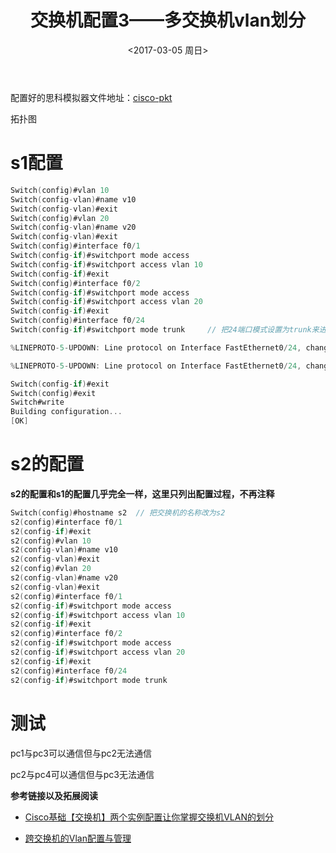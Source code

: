 #+TITLE: 交换机配置3——多交换机vlan划分
#+DATE: <2017-03-05 周日>
#+TAGS: switch, vlan 
#+LAYOUT: post
#+CATEGORIES: Switch

配置好的思科模拟器文件地址：[[https://github.com/aoenian/cisco-pkt/][cisco-pkt]]

拓扑图
[[https://raw.githubusercontent.com/aoenian/postbackup/master/topupic/switch3.PNG]]

#+BEGIN_HTML
<!--more-->
#+END_HTML

* s1配置

#+BEGIN_SRC C
Switch(config)#vlan 10
Switch(config-vlan)#name v10
Switch(config-vlan)#exit
Switch(config)#vlan 20
Switch(config-vlan)#name v20
Switch(config-vlan)#exit
Switch(config)#interface f0/1
Switch(config-if)#switchport mode access 
Switch(config-if)#switchport access vlan 10
Switch(config-if)#exit
Switch(config)#interface f0/2
Switch(config-if)#switchport mode access
Switch(config-if)#switchport access vlan 20
Switch(config-if)#exit
Switch(config)#interface f0/24
Switch(config-if)#switchport mode trunk 	// 把24端口模式设置为trunk来进行交换机之间的通信

%LINEPROTO-5-UPDOWN: Line protocol on Interface FastEthernet0/24, changed state to down

%LINEPROTO-5-UPDOWN: Line protocol on Interface FastEthernet0/24, changed state to up

Switch(config-if)#exit
Switch(config)#exit
Switch#write
Building configuration...
[OK]

#+END_SRC


* s2的配置

*s2的配置和s1的配置几乎完全一样，这里只列出配置过程，不再注释*

#+BEGIN_SRC C
Switch(config)#hostname s2	// 把交换机的名称改为s2
s2(config)#interface f0/1
s2(config-if)#exit
s2(config)#vlan 10
s2(config-vlan)#name v10
s2(config-vlan)#exit
s2(config)#vlan 20
s2(config-vlan)#name v20
s2(config-vlan)#exit
s2(config)#interface f0/1
s2(config-if)#switchport mode access 
s2(config-if)#switchport access vlan 10
s2(config-if)#exit
s2(config)#interface f0/2
s2(config-if)#switchport mode access 
s2(config-if)#switchport access vlan 20
s2(config-if)#exit
s2(config)#interface f0/24
s2(config-if)#switchport mode trunk 

#+END_SRC

* 测试

pc1与pc3可以通信但与pc2无法通信

pc2与pc4可以通信但与pc3无法通信


*参考链接以及拓展阅读*

+ [[http://zhaoyuqiang.blog.51cto.com/6328846/1576016][ Cisco基础【交换机】两个实例配置让你掌握交换机VLAN的划分]]

+ [[https://learningnetwork.cisco.com/docs/DOC-9289][跨交换机的Vlan配置与管理]]
